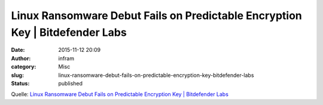Linux Ransomware Debut Fails on Predictable Encryption Key | Bitdefender Labs
#############################################################################
:date: 2015-11-12 20:09
:author: infram
:category: Misc
:slug: linux-ransomware-debut-fails-on-predictable-encryption-key-bitdefender-labs
:status: published

Quelle: `Linux Ransomware Debut Fails on Predictable Encryption Key \|
Bitdefender
Labs <http://labs.bitdefender.com/2015/11/linux-ransomware-debut-fails-on-predictable-encryption-key/>`__
